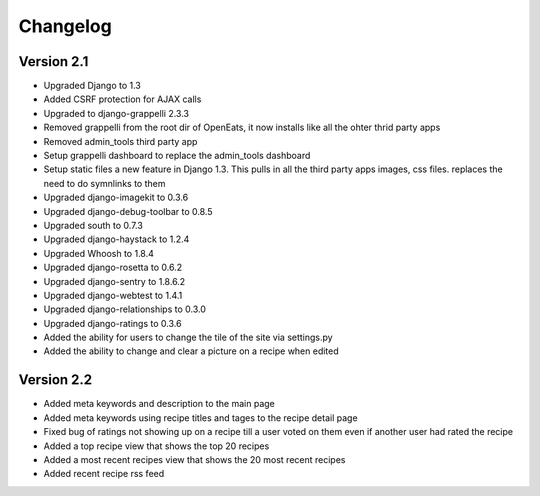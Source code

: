 Changelog
==========

Version 2.1
--------------
* Upgraded Django to 1.3
* Added CSRF protection for AJAX calls
* Upgraded to django-grappelli 2.3.3
* Removed grappelli from the root dir of OpenEats, it now installs like all the ohter thrid party apps
* Removed admin_tools third party app
* Setup grappelli dashboard to replace the admin_tools dashboard
* Setup static files a new feature in Django 1.3. This pulls in all the third party apps images, css files.
  replaces the need to do symnlinks to them
* Upgraded django-imagekit to 0.3.6
* Upgraded django-debug-toolbar to 0.8.5
* Upgraded south to 0.7.3
* Upgraded django-haystack to 1.2.4
* Upgraded Whoosh to 1.8.4
* Upgraded django-rosetta to 0.6.2
* Upgraded django-sentry to 1.8.6.2
* Upgraded django-webtest to 1.4.1
* Upgraded django-relationships to 0.3.0
* Upgraded django-ratings to 0.3.6
* Added the ability for users to change the tile of the site via settings.py
* Added the ability to change and clear a picture on a recipe when edited

Version 2.2
--------------
* Added meta keywords and description to the main page
* Added meta keywords using recipe titles and tages to the recipe detail page
* Fixed bug of ratings not showing up on a recipe till a user voted on them even if another user had rated the recipe
* Added a top recipe view that shows the top 20 recipes
* Added a most recent recipes view that shows the 20 most recent recipes
* Added recent recipe rss feed